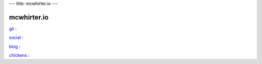 ---
title: mcwhirter.io
---

.. image:: images/mcwhirter.io.png

============
mcwhirter.io
============

git_ :

social_ :

blog_ :

chickens_ :

.. _git: https://git.mcwhirter.io
.. _social: https://social.mcwhirter.io
.. _blog: https://mcwhirter.com.au
.. _chickens: /chickens
